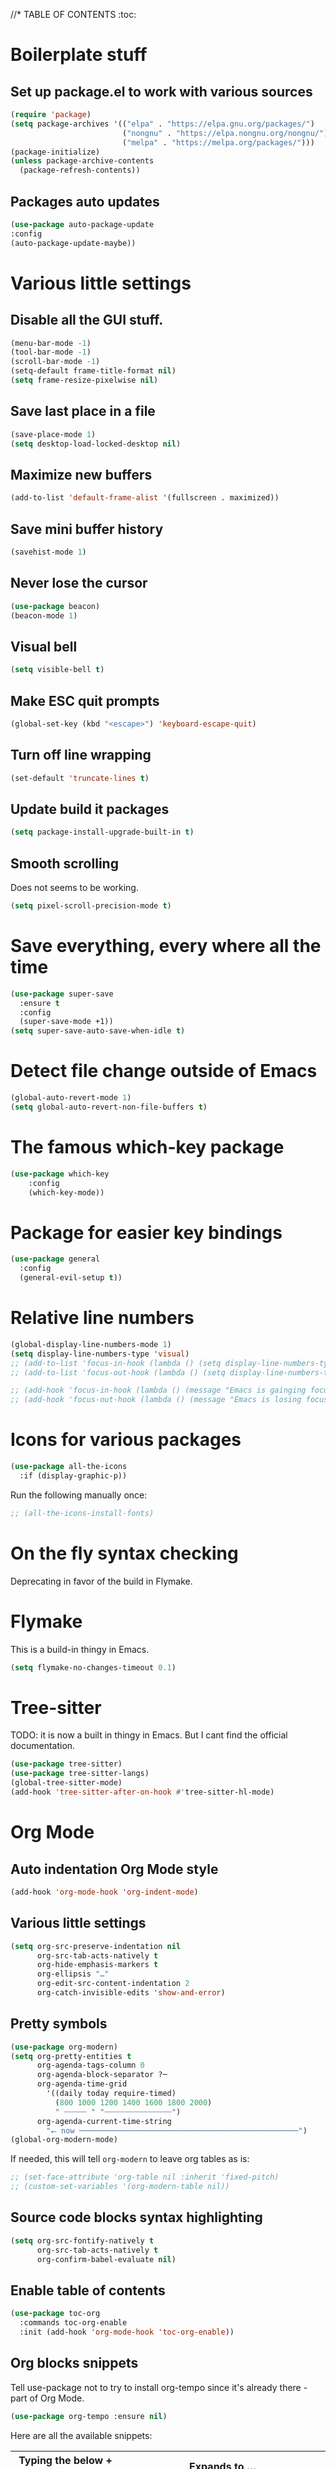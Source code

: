 #+PROPERTY: header-args 
#+STARTUP: showeverything
#+OPTIONS: ^:{}

//* TABLE OF CONTENTS :toc:
* Boilerplate stuff
** Set up package.el to work with various sources
#+begin_src emacs-lisp
  (require 'package)
  (setq package-archives '(("elpa" . "https://elpa.gnu.org/packages/")
                           ("nongnu" . "https://elpa.nongnu.org/nongnu/")
                           ("melpa" . "https://melpa.org/packages/")))
  (package-initialize)
  (unless package-archive-contents
    (package-refresh-contents))
#+end_src
** Packages auto updates
#+begin_src emacs-lisp
(use-package auto-package-update
:config
(auto-package-update-maybe))
#+end_src
* Various little settings
** Disable all the GUI stuff.
#+begin_src emacs-lisp
  (menu-bar-mode -1) 
  (tool-bar-mode -1) 
  (scroll-bar-mode -1) 
  (setq-default frame-title-format nil)
  (setq frame-resize-pixelwise nil)
#+end_src
** Save last place in a file
#+begin_src emacs-lisp
(save-place-mode 1)
(setq desktop-load-locked-desktop nil)
#+end_src
# ** Restore last opened file
# #+begin_src emacs-lisp
#   (setq desktop-save t)
#   (setq desktop-path '("~/")) 
#   (desktop-save-mode 1)
# #+end_src
** Maximize new buffers
#+begin_src emacs-lisp
(add-to-list 'default-frame-alist '(fullscreen . maximized))
#+end_src
** Save mini buffer history
#+begin_src emacs-lisp
(savehist-mode 1)
#+end_src
** Never lose the cursor
#+begin_src emacs-lisp
(use-package beacon)
(beacon-mode 1) 
#+end_src
** Visual bell
#+begin_src emacs-lisp
  (setq visible-bell t)
#+end_src
** Make ESC quit prompts
#+begin_src emacs-lisp
  (global-set-key (kbd "<escape>") 'keyboard-escape-quit)
#+end_src
** Turn off line wrapping
#+begin_src emacs-lisp
  (set-default 'truncate-lines t)
#+end_src
** Update build it packages
#+begin_src emacs-lisp
  (setq package-install-upgrade-built-in t)
 #+end_src
** Smooth scrolling
Does not seems to be working.
#+begin_src emacs-lisp
  (setq pixel-scroll-precision-mode t)
 #+end_src
* Save everything, every where all the time
#+begin_src emacs-lisp
  (use-package super-save
    :ensure t
    :config
    (super-save-mode +1))
  (setq super-save-auto-save-when-idle t)
#+end_src
* Detect file change outside of Emacs
#+begin_src emacs-lisp
  (global-auto-revert-mode 1)
  (setq global-auto-revert-non-file-buffers t)
#+end_src
* The famous which-key package
#+begin_src emacs-lisp
  (use-package which-key
      :config
      (which-key-mode))
#+end_src
* Package for easier key bindings
#+begin_src emacs-lisp
  (use-package general
    :config
    (general-evil-setup t))
#+end_src
* Relative line numbers
#+begin_src emacs-lisp
  (global-display-line-numbers-mode 1)
  (setq display-line-numbers-type 'visual)
  ;; (add-to-list 'focus-in-hook (lambda () (setq display-line-numbers-type 'visual)))
  ;; (add-to-list 'focus-out-hook (lambda () (setq display-line-numbers-type t)))

  ;; (add-hook 'focus-in-hook (lambda () (message "Emacs is gainging focus...")))
  ;; (add-hook 'focus-out-hook (lambda () (message "Emacs is losing focus...")))
#+end_src
* Icons for various packages
#+begin_src emacs-lisp
  (use-package all-the-icons
    :if (display-graphic-p))
#+end_src
Run the following manually once:
#+begin_src emacs-lisp
  ;; (all-the-icons-install-fonts)
#+end_src
* On the fly syntax checking
Deprecating in favor of the build in Flymake.
# Uses external tools to do its work.
# In Haskell's case for example it will use [[https://github.com/ndmitchell/hlint][hlint]].
# #+begin_src emacs-lisp
#   (use-package flycheck
#     :init (global-flycheck-mode))
#   (add-hook 'after-init-hook #'global-flycheck-mode)
#   (setq flycheck-display-errors-delay 0)

#   (use-package flycheck-haskell)
#   (add-hook 'haskell-mode-hook #'flycheck-haskell-setup)

#   ;; (use-package flycheck-inline)
#   ;; (global-flycheck-inline-mode)
# #+end_src
* Flymake
This is a build-in thingy in Emacs.
#+begin_src emacs-lisp
  (setq flymake-no-changes-timeout 0.1)
#+end_src
* Tree-sitter
TODO: it is now a built in thingy in Emacs. But I cant find the official documentation.
#+begin_src emacs-lisp
  (use-package tree-sitter)
  (use-package tree-sitter-langs)
  (global-tree-sitter-mode)
  (add-hook 'tree-sitter-after-on-hook #'tree-sitter-hl-mode)
#+end_src
* Org Mode
** Auto indentation Org Mode style
#+begin_src emacs-lisp
  (add-hook 'org-mode-hook 'org-indent-mode)
#+end_src
** Various little settings
#+begin_src emacs-lisp
  (setq org-src-preserve-indentation nil
        org-src-tab-acts-natively t
        org-hide-emphasis-markers t
        org-ellipsis "…"
        org-edit-src-content-indentation 2
        org-catch-invisible-edits 'show-and-error)
#+end_src
** Pretty symbols
#+begin_src emacs-lisp
  (use-package org-modern)
  (setq org-pretty-entities t
        org-agenda-tags-column 0
        org-agenda-block-separator ?─
        org-agenda-time-grid
          '((daily today require-timed)
            (800 1000 1200 1400 1600 1800 2000)
            " ┄┄┄┄┄ " "┄┄┄┄┄┄┄┄┄┄┄┄┄┄┄")
        org-agenda-current-time-string
          "⭠ now ─────────────────────────────────────────────────")
  (global-org-modern-mode)
#+end_src
If needed, this will tell ~org-modern~ to leave org tables as is:
#+begin_src emacs-lisp
  ;; (set-face-attribute 'org-table nil :inherit 'fixed-pitch)
  ;; (custom-set-variables '(org-modern-table nil))
#+end_src
** Source code blocks syntax highlighting
#+begin_src emacs-lisp
  (setq org-src-fontify-natively t
        org-src-tab-acts-natively t
        org-confirm-babel-evaluate nil)
#+end_src
** Enable table of contents
#+begin_src emacs-lisp
  (use-package toc-org
    :commands toc-org-enable
    :init (add-hook 'org-mode-hook 'toc-org-enable))
#+end_src
** Org blocks snippets
Tell use-package not to try to install org-tempo since it's already there - part of Org Mode.
#+begin_src emacs-lisp
  (use-package org-tempo :ensure nil)
#+end_src

Here are all the available snippets:
|------------------------+-----  --------------------------------- |
| Typing the below + TAB | Expands to ...                          |
|------------------------+-------------------------------  --------|
| <a                     | '#+BEGIN_EXPORT ascii' … '#+END_EXPORT  |
| <c                     | '#+BEGIN_CENTER' … '#+END_CENTER'       |
| <C                     | '#+BEGIN_COMMENT' … '#+END_COMMENT'     |
| <e                     | '#+BEGIN_EXAMPLE' … '#+END_EXAMPLE'     |
| <E                     | '#+BEGIN_EXPORT' … '#+END_EXPORT'       |
| <h                     | '#+BEGIN_EXPORT html' … '#+END_EXPORT'  |
| <l                     | '#+BEGIN_EXPORT latex' … '#+END_EXPORT' |
| <q                     | '#+BEGIN_QUOTE' … '#+END_QUOTE'         |
| <s                     | '#+BEGIN_SRC' … '#+END_SRC'             |
| <v                     | '#+BEGIN_VERSE' … '#+END_VERSE'         |
|------------------------+-----------------------------------------|
Here are some templates:
#+begin_src emacs-lisp
  (add-to-list 'org-structure-template-alist '("sh" . "src shell"))
  (add-to-list 'org-structure-template-alist '("el" . "src emacs-lisp"))
  (add-to-list 'org-structure-template-alist '("py" . "src python"))
  (add-to-list 'org-structure-template-alist '("ha" . "src haskell"))
#+end_src
** Shortcut for save and tangle
#+begin_src emacs-lisp
  (general-nmap
    "<leader>t" 'org-babel-tangle)
#+end_src
** Enumerate headings
#+begin_src emacs-lisp
  (setq org-startup-numerated t)
#+end_src
** Images inlining
#+begin_src emacs-lisp
  (setq org-startup-with-inline-images t)
#+end_src
# ** Remap ~org-meta-return~
# #+begin_src emacs-lisp
#   (general-imap
#     "RET" 'org-meta-return)
# #+end_src
* Restarting Emacs from Emacs
#+begin_src emacs-lisp
  (use-package restart-emacs)
  (general-nmap
    "<leader>re" '(lambda ()
      (interactive)
      (save-some-buffers t)
      (org-babel-tangle)
      (restart-emacs)))
  (setq confirm-kill-processes nil)
#+end_src
* Font and ligatures
** Font settings
#+begin_src emacs-lisp
  (set-face-attribute 'default nil
                      :family "Fira Code" 
                      :height 130
                      :weight 'medium)
  (set-face-attribute 'variable-pitch nil
                      :font "Ubuntu"
                      :height 130
                      :weight 'medium)
  (set-face-attribute 'fixed-pitch nil
                      :font "Fira Code"
                      :height 130
                      :weight 'medium)
#+end_src
** Ligatures
#+begin_src emacs-lisp
  (use-package ligature
    :load-path "path-to-ligature-repo"
    :config
    ;; Enable the "www" ligature in every possible major mode
    (ligature-set-ligatures 't '("www"))
    ;; Enable traditional ligature support in eww-mode, if the
    ;; `variable-pitch' face supports it
    (ligature-set-ligatures 'eww-mode '("ff" "fi" "ffi"))
    ;; Enable all Cascadia and Fira Code ligatures in programming modes
    (ligature-set-ligatures '(prog-mode text-mode)
                            '(;; == === ==== => =| =>>=>=|=>==>> ==< =/=//=// =~
                              ;; =:= =!=
                              ("=" (rx (+ (or ">" "<" "|" "/" "~" ":" "!" "="))))
                              ;; ;; ;;;
                              (";" (rx (+ ";")))
                              ;; && &&&
                              ("&" (rx (+ "&")))
                              ;; !! !!! !. !: !!. != !== !~
                              ("!" (rx (+ (or "=" "!" "\." ":" "~"))))
                              ;; ?? ??? ?:  ?=  ?.
                              ("?" (rx (or ":" "=" "\." (+ "?"))))
                              ;; %% %%%
                              ("%" (rx (+ "%")))
                              ;; |> ||> |||> ||||> |] |} || ||| |-> ||-||
                              ;; |->>-||-<<-| |- |== ||=||
                              ;; |==>>==<<==<=>==//==/=!==:===>
                              ("|" (rx (+ (or ">" "<" "|" "/" ":" "!" "}" "\]"
                                              "-" "=" ))))
                              ;; \\ \\\ \/
                              ("\\" (rx (or "/" (+ "\\"))))
                              ;; ++ +++ ++++ +>
                              ("+" (rx (or ">" (+ "+"))))
                              ;; :: ::: :::: :> :< := :// ::=
                              (":" (rx (or ">" "<" "=" "//" ":=" (+ ":"))))
                              ;; // /// //// /\ /* /> /===:===!=//===>>==>==/
                              ("/" (rx (+ (or ">"  "<" "|" "/" "\\" "\*" ":" "!"
                                              "="))))
                              ;; .. ... .... .= .- .? ..= ..<
                              ("\." (rx (or "=" "-" "\?" "\.=" "\.<" (+ "\."))))
                              ;; -- --- ---- -~ -> ->> -| -|->-->>->--<<-|
                              ("-" (rx (+ (or ">" "<" "|" "~" "-"))))
                              ;; *> */ *)  ** *** ****
                              ("*" (rx (or ">" "/" ")" (+ "*"))))
                              ;; www wwww
                              ("w" (rx (+ "w")))
                              ;; <> <!-- <|> <: <~ <~> <~~ <+ <* <$ </  <+> <*>
                              ;; <$> </> <|  <||  <||| <|||| <- <-| <-<<-|-> <->>
                              ;; <<-> <= <=> <<==<<==>=|=>==/==//=!==:=>
                              ;; << <<< <<<<
                              ("<" (rx (+ (or "\+" "\*" "\$" "<" ">" ":" "~"  "!"
                                              "-"  "/" "|" "="))))
                              ;; >: >- >>- >--|-> >>-|-> >= >== >>== >=|=:=>>
                              ;; >> >>> >>>>
                              (">" (rx (+ (or ">" "<" "|" "/" ":" "=" "-"))))
                              ;; #: #= #! #( #? #[ #{ #_ #_( ## ### #####
                              ("#" (rx (or ":" "=" "!" "(" "\?" "\[" "{" "_(" "_"
                                           (+ "#"))))
                              ;; ~~ ~~~ ~=  ~-  ~@ ~> ~~>
                              ("~" (rx (or ">" "=" "-" "@" "~>" (+ "~"))))
                              ;; __ ___ ____ _|_ __|____|_
                              ("_" (rx (+ (or "_" "|"))))
                              ;; Fira code: 0xFF 0x12
                              ("0" (rx (and "x" (+ (in "A-F" "a-f" "0-9")))))
                              ;; Fira code:
                              "Fl"  "Tl"  "fi"  "fj"  "fl"  "ft"
                              ;; The few not covered by the regexps.
                              "{|"  "[|"  "]#"  "(*"  "}#"  "$>"  "^="))
    ;; Enables ligature checks globally in all buffers. You can also do it
    ;; per mode with `ligature-mode'.
    (global-ligature-mode t))
#+end_src
* Doom's mode line
#+begin_src emacs-lisp
  (use-package doom-modeline
    :init (doom-modeline-mode 1))
  ;; (setq doom-modeline-minor-modes t)
  (column-number-mode)
#+end_src
* Doom One theme
#+begin_src emacs-lisp
  (use-package doom-themes
    :config
    (load-theme 'doom-dracula t)
    (doom-themes-visual-bell-config)
    ;; (doom-themes-neotree-config)
    (setq doom-themes-treemacs-theme "doom-atom") ; use "doom-colors" for less minimal icon theme
    (doom-themes-treemacs-config)
    (doom-themes-org-config))
#+end_src
* Scrolling
** Disable half page jumping
Value greater than 100 gets rid of half page jumping.
#+begin_src emacs-lisp
  (setq scroll-conservatively 101)
#+end_src
** How many lines at a time
#+begin_src emacs-lisp
  (setq mouse-wheel-scroll-amount '(3 ((shift) . 3))) 
#+end_src
** Accelerate scrolling
#+begin_src emacs-lisp
  (setq mouse-wheel-progressive-speed t) 
#+end_src
** Scroll window under mouse
#+begin_src emacs-lisp
  (setq mouse-wheel-follow-mouse 't)
#+end_src
* Debugging the config file
This is the package.
#+begin_src emacs-lisp
  (use-package bug-hunter) 
#+end_src
To use it, do the following: ~M-x bug-hunter-file~ and point to init.el and not emacs-config.org.
* Undo history persistence
#+begin_src emacs-lisp
  (use-package undohist
    :config
    (undohist-initialize))
#+end_src
* Beautify L^
#+begin_src emacs-lisp
  (use-package page-break-lines)
  (global-page-break-lines-mode)
#+end_src
* Neotree
#+begin_src emacs-lisp
  (use-package neotree)
  (setq-default neo-show-hidden-files t)
  (setq neo-theme 'icons)
  (setq neo-window-fixed-size nil)
  (setq neo-window-width 27)
#+end_src
Every time when the neotree window is opened, let it find current file and jump to node.
#+begin_src emacs-lisp
  (setq neo-smart-open t)
#+end_src
When running ‘projectile-switch-project’ (C-c p p), ‘neotree’ will change root automatically.
#+begin_src emacs-lisp
  (setq projectile-switch-project-action 'neotree-projectile-action)
#+end_src
* Dashboard - welcome screen
#+begin_src emacs-lisp
  (use-package dashboard
    :ensure t
    :config
    (dashboard-setup-startup-hook))
  (setq dashboard-projects-backend 'projectile)
  (setq dashboard-items '((recents . 9)
                          (projects . 9)
                          (agenda . 9)
                          (bookmarks . 3)
                          (registers . 3)))
  (setq dashboard-center-content t)
  (setq dashboard-show-shortcuts nil)
  (setq dashboard-icon-type 'all-the-icons) 
  ;; (setq dashboard-set-heading-icons t)
  ;; (setq dashboard-set-file-icons t)
#+end_src
This setting ensures that emacsclient always opens on dashboard rather than scratch.
#+begin_src emacs-lisp
  (setq initial-buffer-choice (lambda () (get-buffer "*dashboard*")))
#+end_src
* Evil mode
** Evil itself
#+begin_src emacs-lisp
  (use-package evil
    :init
    (setq evil-want-keybinding nil)
    (evil-mode))
  (evil-set-undo-system 'undo-redo)
  (with-eval-after-load 'evil-maps
    (define-key evil-motion-state-map (kbd ":") 'evil-repeat-find-char)
    (define-key evil-motion-state-map (kbd ";") 'evil-ex))
#+end_src
** Evil org
#+begin_src emacs-lisp
  (use-package evil-org
    :after org
    :hook (org-mode . (lambda () evil-org-mode))
    :config
    (require 'evil-org-agenda)
    (evil-org-agenda-set-keys))
#+end_src
** Evil collection
#+begin_src emacs-lisp
  (use-package evil-collection
    :after evil
    :config
    (evil-collection-init))
#+end_src
** Evil surround
#+begin_src emacs-lisp
  (use-package evil-surround
    :config
    (global-evil-surround-mode 1))
#+end_src
** Evil goggles
#+begin_src emacs-lisp
  (use-package evil-goggles
    :config
    (evil-goggles-mode))
  ;; (evil-goggles-use-diff-faces)
#+end_src
** Evil commentary
#+begin_src emacs-lisp
  (use-package evil-commentary
    :config
    (evil-commentary-mode))
  (general-nmap
    "<leader>c" 'evil-commentary-line)
  (general-vmap
    "<leader>c" 'evil-commentary)
#+end_src
** Leader key
#+begin_src emacs-lisp
  (evil-set-leader nil (kbd "SPC"))
#+end_src
** Search behavior
#+begin_src emacs-lisp
  (evil-select-search-module 'evil-search-module 'evil-search)
  (general-nmap
    "<leader>SPC" 'evil-ex-nohighlight)
#+end_src
** Disable the arrow keys
#+begin_src emacs-lisp
  (evil-define-key 'normal global-map (kbd "<up>") 'ignore)
  (evil-define-key 'normal global-map (kbd "<down>") 'ignore)
  (evil-define-key 'normal global-map (kbd "<left>") 'ignore)
  (evil-define-key 'normal global-map (kbd "<right>") 'ignore)
  (evil-define-key 'insert global-map (kbd "<up>") 'ignore)
  (evil-define-key 'insert global-map (kbd "<down>") 'ignore)
  (evil-define-key 'insert global-map (kbd "<left>") 'ignore)
  (evil-define-key 'insert global-map (kbd "<right>") 'ignore)
  (evil-define-key 'visual global-map (kbd "<up>") 'ignore)
  (evil-define-key 'visual global-map (kbd "<down>") 'ignore)
  (evil-define-key 'visual global-map (kbd "<left>") 'ignore)
  (evil-define-key 'visual global-map (kbd "<right>") 'ignore)
#+end_src
* Performance tweaks
** Startup
Using garbage magic hack.
#+begin_src emacs-lisp
  (use-package gcmh
    :config
    (gcmh-mode 1))
#+end_src
Setting garbage collection threshold.
#+begin_src emacs-lisp
  (setq gc-cons-threshold 402653184
        gc-cons-percentage 0.6)

#+end_src
Profile emacs startup.
#+begin_src emacs-lisp
  (add-hook 'emacs-startup-hook
            (lambda ()
              (message "*** Emacs loaded in %s with %d garbage collections."
                       (format "%.2f seconds"
                               (float-time
                                (time-subtract after-init-time before-init-time)))
                       gcs-done)))
#+end_src
** Runtime
Dial the GC threshold back down so that garbage collection happens more frequently but in less time.
Make GC pauses faster by decreasing the threshold.
#+begin_src emacs-lisp
  (setq gc-cons-threshold (* 2 1000 1000))
#+end_src
* Compilation mode
#+begin_src emacs-lisp
  (add-hook
   'compilation-finish-functions
   'switch-to-buffer-other-window
   'compilation)

  (setq compilation-scroll-output 'first-error)

  (general-nmap compilation-mode-map
    "<escape>" '(lambda ()
                 (interactive)
                 (bury-buffer)
                 (delete-window (get-buffer-window (get-buffer "*compilation*")))))

  (setq compilation-auto-jump-to-first-error t)
#+end_src
* Magit
#+begin_src emacs-lisp

#+end_src
#+begin_src elisp
  (use-package evil
#+end_src
* Languages
** Haskell
#+begin_src emacs-lisp
  (use-package haskell-mode)

  (general-nmap haskell-mode-map
    "<f5>" '(lambda ()
                  (interactive)
                  (save-some-buffers t)
                  (setq-local haskell-compile-cabal-build-command "cabal build")
                  (haskell-compile)))

  (general-nmap haskell-mode-map
    "<f7>" '(lambda ()
                  (interactive)
                  (save-some-buffers t)
                  (setq-local haskell-compile-cabal-build-command "cabal test")
                  (haskell-compile)))

  (general-nmap haskell-mode-map
    "<f10>" '(lambda ()
                  (interactive)
                  (projectile-run-async-shell-command-in-root "kitty -e cabal run")))

  (add-to-list 'display-buffer-alist
    (cons "\\*Async Shell Command\\*.*" (cons #'display-buffer-no-window nil)))

  ;; (defun compilation-exit-autoclose (status code msg)
  ;;   (when (and (eq status 'exit) (zerop code))
  ;;     (bury-buffer)
  ;;     (delete-window (get-buffer-window (get-buffer "*compilation*"))))
  ;;   (cons msg code))
  ;; (setq compilation-exit-message-function 'compilation-exit-autoclose)
#+end_src
** Nix
#+begin_src emacs-lisp
  (use-package nix-mode
    :hook (nix-mode . lsp-deferred)
    :ensure t)

  (use-package lsp-nix
    :ensure lsp-mode
    :after (lsp-mode)
    :demand t
    :custom
    (lsp-nix-nil-formatter ["nixpkgs-fmt"]))
#+end_src
** Elisp
#+begin_src emacs-lisp
  (use-package parinfer-rust-mode
    :hook emacs-lisp-mode
    :init
    (setq parinfer-rust-auto-download t))
  (setq parinfer-rust-check-before-enable 'disabled)
 #+end_src
For auto formatting:
#+begin_src emacs-lisp
  (use-package
    elisp-autofmt
    :commands (elisp-autofmt-mode elisp-autofmt-buffer)
    :config (setq elisp-autofmt-on-save-p 'always)
    :hook (emacs-lisp-mode . elisp-autofmt-mode))
#+end_src
** Rust
#+begin_src emacs-lisp
  (use-package rust-mode)
#+end_src
** Yaml
#+begin_src emacs-lisp
  (use-package yaml-mode)
  (add-to-list 'auto-mode-alist '("\\.yml\\'" . yaml-mode))
  (add-to-list 'auto-mode-alist '("\\.yaml\\'" . yaml-mode))
  (add-hook 'yaml-mode-hook
            '(lambda ()
             (define-key yaml-mode-map "\C-m" 'newline-and-indent)))
#+end_src
** Markdown
#+begin_src emacs-lisp
  (use-package markdown-mode
    :mode ("README\\.md\\'" . gfm-mode)
    :init (setq markdown-command "multimarkdown"))
#+end_src
* Ivy
Ivy is split into three packages: ivy, swiper and counsel.
By installing counsel, the other two are brought in as dependencies.
#+begin_src emacs-lisp
  (use-package counsel)
  (ivy-mode 1)
#+end_src
Here are some basic settings particularly useful for new Ivy users.
If you want, you can go without any customizations at all.
These settings are the most bang for the buck in terms of customization.
So users that typically don't like customize a lot are advised to look at
these settings first. 
#+begin_src emacs-lisp
  (setq ivy-use-virtual-buffers t)
  (setq ivy-count-format "(%d/%d) ")
#+end_src
Ivy-rich adds extra columns to a few of the Counsel commands to provide more information about each item.
#+begin_src emacs-lisp
  (use-package ivy-rich
    :init
    (ivy-rich-mode 1))
#+end_src
The below provides some helpful behavior for sorting Ivy completion candidates
based on how recently or frequently you select them. This can be especially
helpful when using M-x to run commands that you don’t have bound to a key but
still need to access occasionally.
#+begin_src emacs-lisp
  (use-package ivy-prescient
    :after counsel
    :custom
    (ivy-prescient-enable-filtering nil)
    :config
    ;; Uncomment the following line to have sorting remembered across sessions.
    (prescient-persist-mode 1)
    (ivy-prescient-mode 1))
#+end_src
* Snippets
#+begin_src emacs-lisp
  (use-package yasnippet)
  (yas-global-mode 1)
  (use-package yasnippet-snippets)
#+end_src
* Completion
#+begin_src emacs-lisp
  (use-package company)
  (add-hook 'after-init-hook 'global-company-mode)
  (use-package company-cabal)
  (add-to-list 'company-backends 'company-cabal)
#+end_src
A company front-end with icons.
#+begin_src emacs-lisp
  (use-package company-box
    :hook (company-mode . company-box-mode))
#+end_src
* LSP
** General LSP config
#+begin_src emacs-lisp
  (add-hook 'prog-mode-hook 'eglot-ensure)
  (add-hook 'gfm-mode-hook 'eglot-ensure)
  (add-hook 'yaml-mode-hook 'eglot-ensure)
  (setq eglot-confirm-server-initiated-edits nil)
#+end_src
** Key bindings
#+begin_src emacs-lisp
  (general-nmap "<leader>d" 'xref-find-definitions)
  (general-nmap "<leader>f" 'eglot-format-buffer)
  (general-nmap "<leader>a" 'eglot-code-actions)
  (general-nmap "<leader>h" 'eldoc-doc-buffer)
  ;; (general-nmap "<leader>r" 'eglot-rename)
#+end_src
* Git auto file saver
#+begin_src emacs-lisp
  (use-package git-auto-commit-mode)
  (setq-default gac-automatically-push-p t)
  (setq-default gac-automatically-add-new-files-p t)
#+end_src
* Git modes
#+begin_src emacs-lisp
  (use-package git-modes)
#+end_src
* Emojis support
#+begin_src emacs-lisp
  (use-package emojify
    :hook (after-init . global-emojify-mode))
  (setq emojify-point-entered-behaviour 'echo)
#+end_src
* Mouse support in terminal Emacs
#+begin_src emacs-lisp
  (xterm-mouse-mode 1)
#+end_src
* Displays the actual color of a hex value color
#+begin_src emacs-lisp
  (define-globalized-minor-mode global-rainbow-mode rainbow-mode
    (lambda ()
      (when (not (memq major-mode
                  (list 'org-agenda-mode)))
       (rainbow-mode 1))))
  (global-rainbow-mode 1 )
#+end_src
* Spell checking
** Using flycheck-aspell
#+begin_src emacs-lisp
  (use-package flycheck-aspell)
  (add-to-list 'flycheck-checkers 'tex-aspell-dynamic)
  (add-to-list 'flycheck-checkers 'markdown-aspell-dynamic)
  (add-to-list 'flycheck-checkers 'html-aspell-dynamic)
  (add-to-list 'flycheck-checkers 'xml-aspell-dynamic)
  (add-to-list 'flycheck-checkers 'nroff-aspell-dynamic)
  (add-to-list 'flycheck-checkers 'texinfo-aspell-dynamic)
  (add-to-list 'flycheck-checkers 'c-aspell-dynamic)
  (add-to-list 'flycheck-checkers 'mail-aspell-dynamic)
#+end_src
From the docs: For seamless Emacs Ispell integration, I recommend setting the following variables.
#+begin_src emacs-lisp
  (setq ispell-program-name "aspell")
  ;; I am not really if its needed at all.
  ;; (setq ispell-dictionary "en_US")
  (setq ispell-silently-savep t)
#+end_src
You may also want to advice ~spell-pdict-save~ to refresh flycheck when inserting new entries into your local dictionary. This way highlighting instantly updates when you add a previously unknown word.
#+begin_src emacs-lisp
  (advice-add #'ispell-pdict-save :after #'flycheck-maybe-recheck)
  (defun flycheck-maybe-recheck (_)
    (when (bound-and-true-p flycheck-mode)
     (flycheck-buffer)))
#+end_src
** Using Flyspell
#+begin_src emacs-lisp
  (use-package flyspell)
  (add-hook 'text-mode-hook 'flyspell-mode)
  (add-hook 'org-mode-hook 'flyspell-mode)
  (add-hook 'org-mode-hook 'flyspell-buffer)
  (add-hook 'prog-mode-hook 'flyspell-prog-mode)
#+end_src
This will help with Org Mode spell checking by skipping org mode syntax.
#+begin_src emacs-lisp
  (add-to-list 'ispell-skip-region-alist '(":\\(PROPERTIES\\|LOGBOOK\\):" . ":END:"))
  (add-to-list 'ispell-skip-region-alist '("#\\+BEGIN_SRC" . "#\\+END_SRC"))
#+end_src
A function and a key for adding a word to a dictionary:
#+begin_src emacs-lisp
  (defun my-save-word ()
    (interactive)
    (let ((current-location (point))
           (word (flyspell-get-word)))
      (when (consp word)    
        (flyspell-do-correct 'save nil (car word) current-location (cadr word) (caddr word) current-location))))
#+end_src
Vim like keybinding.
#+begin_src emacs-lisp
  (general-nmap
    "zg" 'my-save-word)
  (general-nmap
    "z=" 'flyspell-correct-word-before-point)
#+end_src
* Better Elisp help
#+begin_src emacs-lisp
  (use-package helpful
    :custom
    (counsel-describe-function-function #'helpful-callable)
    (counsel-describe-variable-function #'helpful-variable)
    :bind
    ([remap describe-function] . counsel-describe-function)
    ([remap describe-command] . helpful-command)
    ([remap describe-variable] . counsel-describe-variable)
    ([remap describe-key] . helpful-key))
#+end_src
* Brackets colorization
#+begin_src emacs-lisp
  (use-package rainbow-delimiters
    :hook (prog-mode . rainbow-delimiters-mode))
#+end_src
* Better term-mode colors
The eterm-256color package enhances the output of term-mode to enable handling of a wider range of color codes so that many popular terminal applications look as you would expect them to. Keep in mind that this package requires ncurses to be installed on your machine so that it has access to the tic program. Most Linux distributions come with this program installed already so you may not have to do anything extra to use it.
#+begin_src emacs-lisp
  (use-package eterm-256color
    :hook (term-mode . eterm-256color-mode))
#+end_src
* Dired
#+begin_src emacs-lisp
  (use-package dired
    :ensure nil)
  (use-package all-the-icons-dired)
  (add-hook 'dired-mode-hook 'all-the-icons-dired-mode)
#+end_src
* Git status on the fringe
#+begin_src emacs-lisp
  (use-package diff-hl)
  (global-diff-hl-mode)

  (diff-hl-dired-mode)
  (diff-hl-margin-mode)
  (diff-hl-flydiff-mode)
#+end_src
* Pretty symbols
#+begin_src emacs-lisp
  (defun my/org-mode/load-prettify-symbols ()
    (interactive)
    (setq prettify-symbols-alist
      '(("lambda" . ?λ)))
    (prettify-symbols-mode 1))
  (add-hook 'org-mode-hook 'my/org-mode/load-prettify-symbols)
#+end_src
* Cool auto indenting
#+begin_src emacs-lisp
  (use-package aggressive-indent)
  (global-aggressive-indent-mode 1)
#+end_src
The variable aggressive-indent-dont-indent-if lets you customize when you don't want indentation to happen. For instance, if you think it's annoying that lines jump around in c++-mode because you haven't typed the ; yet, you could add the following clause:
#+begin_src emacs-lisp
  (add-to-list
   'aggressive-indent-dont-indent-if
   '(and (derived-mode-p 'c++-mode)
         (null (string-match "\\([;{}]\\|\\b\\(if\\|for\\|while\\)\\b\\)"
                             (thing-at-point 'line)))))
#+end_src
* Dim irrelevant buffers
The ~solaire-mode~ package is an aesthetic plugin designed to visually distinguish "real" buffers (i.e. file-visiting code buffers where you do most of your work) from "unreal" buffers (like popups, sidebars, log buffers, terminals, etc) by giving the latter a slightly different -- often darker -- background.
#+begin_src emacs-lisp
  (use-package solaire-mode)
  (solaire-global-mode +1)
#+end_src
* TODOs
** Highlighting
#+begin_src emacs-lisp
  (use-package hl-todo)
  (global-hl-todo-mode)
#+end_src
** List of all TODOs
#+begin_src emacs-lisp
  (defun find-all-todos ()
    "Find all TODOs"
    (interactive)
    (projectile-grep "-- TODO"))

  (general-nmap "<leader>lt" 'find-all-todos)
#+end_src
* Slides in Org Mode
#+begin_src emacs-lisp
  (use-package moom
    :init (moom-mode 1))

  (use-package org-tree-slide
    :hook ((org-tree-slide-play . (lambda() (moom-toggle-frame-maximized)))
           (org-tree-slide-stop . (lambda() (moom-toggle-frame-maximized))))
    :custom
    (org-tree-slide-cursor-init)
    (org-image-actual-width nil))
  (general-nmap "<leader>p" 'org-tree-slide-mode)
  (general-nmap "<leader>vm" 'view-mode)
  (define-key org-tree-slide-mode-map (kbd "C-<down>") 'org-tree-slide-move-next-tree)
  (define-key org-tree-slide-mode-map (kbd "C-<up>") 'org-tree-slide-move-previous-tree)
#+end_src
This solves an issue with slide numbers in Doom mode line. Taken from here: https://github.com/takaxp/org-tree-slide/issues/65.
#+begin_src emacs-lisp
  (defun my-add-slide-number ()
    (add-to-list 'global-mode-string
                 '(:eval (concat "" (org-tree-slide--update-modeline) " "))))
  (defun my-remove-slide-number ()
    (setq global-mode-string
          (remove '(:eval (concat "" (org-tree-slide--update-modeline) " "))
                  global-mode-string)))
  (add-hook 'org-tree-slide-play-hook #'my-add-slide-number)
  (add-hook 'org-tree-slide-stop-hook #'my-remove-slide-number)
#+end_src
* Games
#+begin_src emacs-lisp

#+end_src
